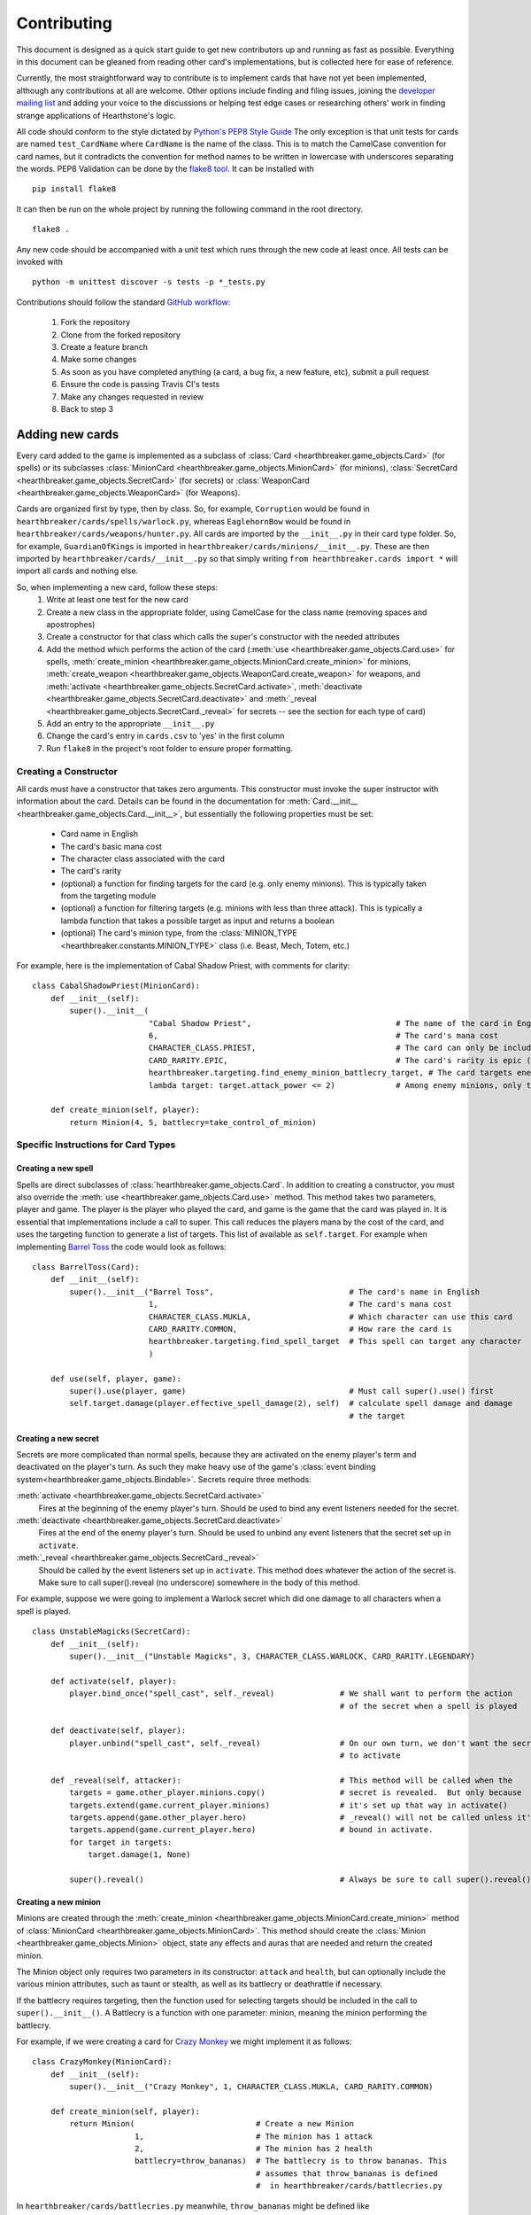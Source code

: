 ============
Contributing
============

This document is designed as a quick start guide to get new contributors up and running as fast as possible.
Everything in this document can be gleaned from reading other card's implementations, but is collected here for
ease of reference.

Currently, the most straightforward way to contribute is to implement cards that have not yet been implemented, although
any contributions at all are welcome.  Other options include finding and filing issues, joining the
`developer mailing list <https://groups.google.com/forum/#!forum/hearthstone-simulator-dev>`_  and adding your voice to
the discussions or helping test edge cases or researching others' work in finding strange applications of Hearthstone's
logic.

All code should conform to the style dictated by `Python's PEP8 Style Guide <http://legacy.python.org/dev/peps/pep-0008/>`_
The only exception is that unit tests for cards are named ``test_CardName`` where ``CardName`` is the name of the class.
This is to match the CamelCase convention for card names, but it contradicts the convention for method names to be
written in lowercase with underscores separating the words.  PEP8 Validation can be done by the
`flake8 tool <https://pypi.python.org/pypi/flake8>`_.  It can be installed with

::

    pip install flake8

It can then be run on the whole project by running the following command in the root directory.

::

    flake8 .

Any new code should be accompanied with a unit test which runs through the new code at least once.  All tests can be invoked with

::

    python -m unittest discover -s tests -p *_tests.py

Contributions should follow the standard `GitHub workflow <https://guides.github.com/introduction/flow/index.html>`_:

 1. Fork the repository
 2. Clone from the forked repository
 3. Create a feature branch
 4. Make some changes
 5. As soon as you have completed anything (a card, a bug fix, a new feature, etc), submit a pull request
 6. Ensure the code is passing Travis CI's tests
 7. Make any changes requested in review
 8. Back to step 3

Adding new cards
````````````````
Every card added to the game is implemented as a subclass of :class:`Card <hearthbreaker.game_objects.Card>` (for spells) or its
subclasses :class:`MinionCard <hearthbreaker.game_objects.MinionCard>` (for minions),
:class:`SecretCard <hearthbreaker.game_objects.SecretCard>` (for secrets) or
:class:`WeaponCard <hearthbreaker.game_objects.WeaponCard>` (for Weapons).

Cards are organized first by type, then by class.  So, for example, ``Corruption`` would be found in
``hearthbreaker/cards/spells/warlock.py``, whereas ``EaglehornBow`` would be found in ``hearthbreaker/cards/weapons/hunter.py``.
All cards are imported by the ``__init__.py`` in their card type folder.  So, for example, ``GuardianOfKings`` is
imported in ``hearthbreaker/cards/minions/__init__.py``.  These are then imported by ``hearthbreaker/cards/__init__.py`` so that
simply writing ``from hearthbreaker.cards import *`` will import all cards and nothing else.

So, when implementing a new card, follow these steps:
 1. Write at least one test for the new card
 2. Create a new class in the appropriate folder, using CamelCase for the class name (removing spaces and apostrophes)
 3. Create a constructor for that class which calls the super's constructor with the needed attributes
 4. Add the method which performs the action of the card (:meth:`use <hearthbreaker.game_objects.Card.use>` for spells, :meth:`create_minion <hearthbreaker.game_objects.MinionCard.create_minion>` for minions, :meth:`create_weapon <hearthbreaker.game_objects.WeaponCard.create_weapon>` for
    weapons, and :meth:`activate <hearthbreaker.game_objects.SecretCard.activate>`, :meth:`deactivate <hearthbreaker.game_objects.SecretCard.deactivate>` and :meth:`_reveal <hearthbreaker.game_objects.SecretCard._reveal>` for secrets -- see the section for each type of card)
 5. Add an entry to the appropriate ``__init__.py``
 6. Change the card's entry in ``cards.csv`` to 'yes' in the first column
 7. Run ``flake8`` in the project's root folder to ensure proper formatting.

Creating a Constructor
''''''''''''''''''''''
All cards must have a constructor that takes zero arguments.  This constructor must invoke the super instructor
with information about the card.  Details can be found in the documentation for
:meth:`Card.__init__ <hearthbreaker.game_objects.Card.__init__>`, but essentially the following properties must be set:

 - Card name in English
 - The card's basic mana cost
 - The character class associated with the card
 - The card's rarity
 - (optional) a function for finding targets for the card (e.g. only enemy minions).  This is typically taken from the targeting module
 - (optional) a function for filtering targets (e.g. minions with less than three attack).  This is typically a lambda function that takes a possible target as input and returns a boolean
 - (optional) The card's minion type, from the :class:`MINION_TYPE <hearthbreaker.constants.MINION_TYPE>` class (i.e. Beast, Mech, Totem, etc.)

For example, here is the implementation of Cabal Shadow Priest, with comments for clarity:

::

    class CabalShadowPriest(MinionCard):
        def __init__(self):
            super().__init__(
                             "Cabal Shadow Priest",                               # The name of the card in English
                             6,                                                   # The card's mana cost
                             CHARACTER_CLASS.PRIEST,                              # The card can only be included in a Priest deck
                             CARD_RARITY.EPIC,                                    # The card's rarity is epic (has a purple gem)
                             hearthbreaker.targeting.find_enemy_minion_battlecry_target, # The card targets enemy minions only
                             lambda target: target.attack_power <= 2)             # Among enemy minions, only those with 2 or less attack

        def create_minion(self, player):
            return Minion(4, 5, battlecry=take_control_of_minion)

Specific Instructions for Card Types
''''''''''''''''''''''''''''''''''''

Creating a new spell
....................
Spells are direct subclasses of :class:`hearthbreaker.game_objects.Card`.  In addition to creating a constructor, you must also
override the :meth:`use <hearthbreaker.game_objects.Card.use>` method.  This method takes two parameters, player and game.
The player is the player who played the card, and game is the game that the card was played in.  It is essential that
implementations include a call to super. This call reduces the players mana by the cost of the card, and uses the
targeting function to generate a list of targets.  This list of available as ``self.target``.  For example when
implementing `Barrel Toss <http://hearthstone.gamepedia.com/Barrel_Toss>`_ the code would look as follows:

::

    class BarrelToss(Card):
        def __init__(self):
            super().__init__("Barrel Toss",                             # The card's name in English
                             1,                                         # The card's mana cost
                             CHARACTER_CLASS.MUKLA,                     # Which character can use this card
                             CARD_RARITY.COMMON,                        # How rare the card is
                             hearthbreaker.targeting.find_spell_target  # This spell can target any character
                             )

        def use(self, player, game):
            super().use(player, game)                                   # Must call super().use() first
            self.target.damage(player.effective_spell_damage(2), self)  # calculate spell damage and damage
                                                                        # the target


Creating a new secret
.....................

Secrets are more complicated than normal spells, because they are activated on the enemy player's term and deactivated
on the player's turn.  As such they make heavy use of the game's
:class:`event binding system<hearthbreaker.game_objects.Bindable>`.  Secrets require three methods:

:meth:`activate <hearthbreaker.game_objects.SecretCard.activate>`
    Fires at the beginning of the enemy player's turn.  Should be used to bind any event listeners needed for the secret.

:meth:`deactivate <hearthbreaker.game_objects.SecretCard.deactivate>`
    Fires at the end of the enemy player's turn.  Should be used to unbind any event listeners that the secret set up in
    ``activate``.

:meth:`_reveal <hearthbreaker.game_objects.SecretCard._reveal>`
    Should be called by the event listeners set up in ``activate``.  This method does whatever the action of the secret
    is.  Make sure to call super().reveal (no underscore) somewhere in the body of this method.

For example, suppose we were going to implement a Warlock secret which did one damage to all characters when a spell is
played.

::

    class UnstableMagicks(SecretCard):
        def __init__(self):
            super().__init__("Unstable Magicks", 3, CHARACTER_CLASS.WARLOCK, CARD_RARITY.LEGENDARY)

        def activate(self, player):
            player.bind_once("spell_cast", self._reveal)              # We shall want to perform the action
                                                                      # of the secret when a spell is played

        def deactivate(self, player):
            player.unbind("spell_cast", self._reveal)                 # On our own turn, we don't want the secret
                                                                      # to activate

        def _reveal(self, attacker):                                  # This method will be called when the
            targets = game.other_player.minions.copy()                # secret is revealed.  But only because
            targets.extend(game.current_player.minions)               # it's set up that way in activate()
            targets.append(game.other_player.hero)                    # _reveal() will not be called unless it's
            targets.append(game.current_player.hero)                  # bound in activate.
            for target in targets:
                target.damage(1, None)

            super().reveal()                                          # Always be sure to call super().reveal()


Creating a new minion
.....................

Minions are created through the :meth:`create_minion <hearthbreaker.game_objects.MinionCard.create_minion>` method of
:class:`MinionCard <hearthbreaker.game_objects.MinionCard>`.  This method should create the
:class:`Minion <hearthbreaker.game_objects.Minion>` object, state any effects and auras that are needed and return the created minion.

The Minion object only requires two parameters in its constructor: ``attack`` and ``health``, but can optionally include
the various minion attributes, such as taunt or stealth, as well as its battlecry or deathrattle if necessary.

If the battlecry requires targeting, then the function used for selecting targets should be included in the call
to ``super().__init__()``.  A Battlecry is a function with one parameter: minion, meaning the minion performing the battlecry.

For example, if we were creating a card for `Crazy Monkey <http://hearthstone.gamepedia.com/Crazy_Monkey>`_ we might
implement it as follows:

::

    class CrazyMonkey(MinionCard):
        def __init__(self):
            super().__init__("Crazy Monkey", 1, CHARACTER_CLASS.MUKLA, CARD_RARITY.COMMON)

        def create_minion(self, player):
            return Minion(                          # Create a new Minion
                          1,                        # The minion has 1 attack
                          2,                        # The minion has 2 health
                          battlecry=throw_bananas)  # The battlecry is to throw bananas. This
                                                    # assumes that throw_bananas is defined
                                                    #  in hearthbreaker/cards/battlecries.py



In ``hearthbreaker/cards/battlecries.py`` meanwhile, ``throw_bananas`` might be defined like

::

    def throw_bananas(minion):
        for banana in range(0, 2):                  # We need to give the other player two bananas
            (minion.player                          # Get the player associated with this minion
                 .game                              # Get the game the player is a part of
                 .other_player                      # other_player always refers to the non-active player
                 .hand                              # Player.hand is a list of cards
                 .append(Banana()))                 # Add a new instance of the banana card


When creating the minion, its behaviour can be determined by its tags: :class:`effects <hearthbreaker.tags.base.Effect>`,
:class:`auras <hearthbreaker.tags.base.Aura>`, enrage and :class:`deathrattle <hearthbreaker.tags.base.Deathrattle>`.
There is some documentation on these tags `on the wiki <https://github.com/danielyule/hearthbreaker/wiki/Tag-Format>`_,
but essentially, an aura is an object which causes an ongoing change to the board, while an effect is an action that is
triggered at by a certain event.  Deathrattle and enrage are clear.  Minion creation should all be handled in a single constructor call.

So, the implementation for Young Priestess looks like

::

    class YoungPriestess(MinionCard):
        def __init__(self):
            super().__init__("Young Priestess", 1, CHARACTER_CLASS.ALL, CARD_RARITY.RARE)

        def create_minion(self, player):
            return Minion(                       # Create a new Minion
                2,                               # The minion has 2 attack
                1,                               # The minion has 1 health
                effects=[                        # Could have multiple effects, so use an array
                    Effect(                      # Create a new Effect object to describe what happens
                        TurnEnded(),             # The first parameter is when the effect should happen
                        ChangeHealth(1),         # The second parameter is what should happen
                        RandomSelector(          # The final parameter specifies who it should happen to
                            MinionSelector()     # What should the random selector select from?
                            ))])

Creating a new weapon
.....................

Weapons are created in a similar manner to minions, although they use a
:meth:`create_weapon <hearthbreaker.game_objects.MinionCard.create_weapon>` method rather than a
:meth:`create_minion <hearthbreaker.game_objects.MinionCard.create_minion>` method.  Just like minions, weapons can have
battlecries and deathrattles, although their basic attributes are attack and durability rather than attack and health.

For example, implementing the `Warglaive of Azzinoth <http://hearthstone.gamepedia.com/Warglaive_of_Azzinoth>`_ might
look like this:

::

    class WarglaiveOfAzzinoth(WeaponCard):
        def __init__(self):
            super().__init__("Warglaive of Azzinoth", 2, CHARACTER_CLASS.STORMRAGE, CARD_RARITY.COMMON)

        def create_weapon(self, player):
            return Weapon(2, 2)

Unit Testing Techniques
'''''''''''''''''''''''
All unit tests are built using the `python unit test library <https://docs.python.org/3/library/unittest.html>`_.  There
must be at minimum one test for each card, or possibly more if the card is especially complex, or has finicky
interactions with other cards.

The basic attributes for each card (mana cost, rarity, health if it's a minion, etc) are tested automatically against
the data in `cards.csv <https://github.com/danielyule/hearthstone-simulator/blob/master/cards.csv>`_, so you do not need
to test these things yourself.  Any card which has a yes in its implemented column in cards.csv will be automatically
tested.

Each card unit tests consists of a game played with that card and some others.  The decks used in unit testing are not
constrained by the two copies of any card limitation, so any number can be used.

Most unit tests utilize the :meth:`generate_game_for <tests.testing_utils.generate_game_for>` method.  This method takes
four parameters, all of which are classes, rather than instances of those classes.  The first two are the cards used to
compose the decks of the two players.  If a list is passed into either parameter, then the cards in that list are
repeated until a deck of thirty is made up.  If only a single card is passed in then the entire deck is made up of
copies of that card.  The method will choose a character class based on the makeup of the cards passed in, or default to
Mage if none of the cards are class specific.

The second two parameters are the computerized agents to use for testing the cards.  There are five most commonly used
agents:

:class:`DoNothingAgent <hearthbreaker.agents.basic_agents.DoNothingAgent>`

    As its name implies, this bot does nothing.  It does not play a card, or use its hero power.  This bot is used if
    the enemy player doesn't need to do anything.

:class:`CardTestingAgent <tests.testing_agents.testing_agents.CardTestingAgent>`

    This agent will play as many cards on its turn as it has the mana for, in the order they are presented in the deck.
    This agent will not play cards out of sequence, so if there is an Oasis Snapjaw card on the top of the deck, no cards
    will be played until turn four, when the Snapjaw is, even if the player has other, lower cost cards in hand.
    For targeting this agents will select the first elements in the list of targets presented to it, which means an
    enemy minion if one is down, then a friendly minion if one is present, or if there are no minions, the enemy hero.
    There are variations on this agent, which will target specific groups, such as EnemySpellTestingAgent, which will
    only ever target an enemy.  Aside from playing cards, this minion will not do anything (such as attack or use the
    hero power)


:class:`CardTestingAgent <tests.testing_agents.testing_agents.OneCardTestingAgent>`

    This agent is very similar to `CardTestingAgent` except that it only plays one card per turn, unless that card is
    The Coin, in which case it will play the coin and whichever card comes after it, so long as it has the mana


:class:`PlayAndAttackAgent <tests.testing_agents.testing_agents.PlayAndAttackAgent>`

    This agent tries to do everything it can in a very particular order:

     1. Play as many cards as it has mana for, in the order they are in the deck.  Unlike `CardTestingAgent`, this agent
     will look for any playable cards in the hand, rather than only the first.
     2. Attack with any active minions.


:class:`PredictableAgent <tests.agents.basic_agents.PredictableAgent>`

    PredictableAgent extends `PlayAndAttackAgent` with the ability to use the hero's power.  So it will:

     1. Use the hero ability
     2. Play as many cards as it has mana for, in the order they are in the deck.
     3. Attack with the hero if possible (The targeting works similar to spell testing agent above)
     4. Attack with any active minions.

With this in mind, let's create a unit test for `Hogger SMASH <http://hearthstone.gamepedia.com/Hogger_SMASH!>`_.  This
card is a spell that does four damage to its target.

::

    def test_HoggerSmash(self):
        game = generate_game_for(                         # We use generate_game_for to create a test game
                                 HoggerSmash,             # The first player will have 30 Hogger SMASH!es
                                 MogushanWarden,          # The second player will have 30 Wardens
                                 CardTestingAgent,        # The first player will try to play SMASH!
                                 DoNothingAgent)          # The second player needs only get hit with the smash
        for turn in range(0, 4):                          # Advance the game to the turn before smash is played
            game.play_single_turn()
        self.assertEqual(30, game.players[1].hero.health) # Ensure the second player's health hasn't been affected
        game.play_single_turn()                           # Play Hogger Smash
        self.assertEqual(26, game.players[1].hero.health) # Make sure it did the damage it should have
